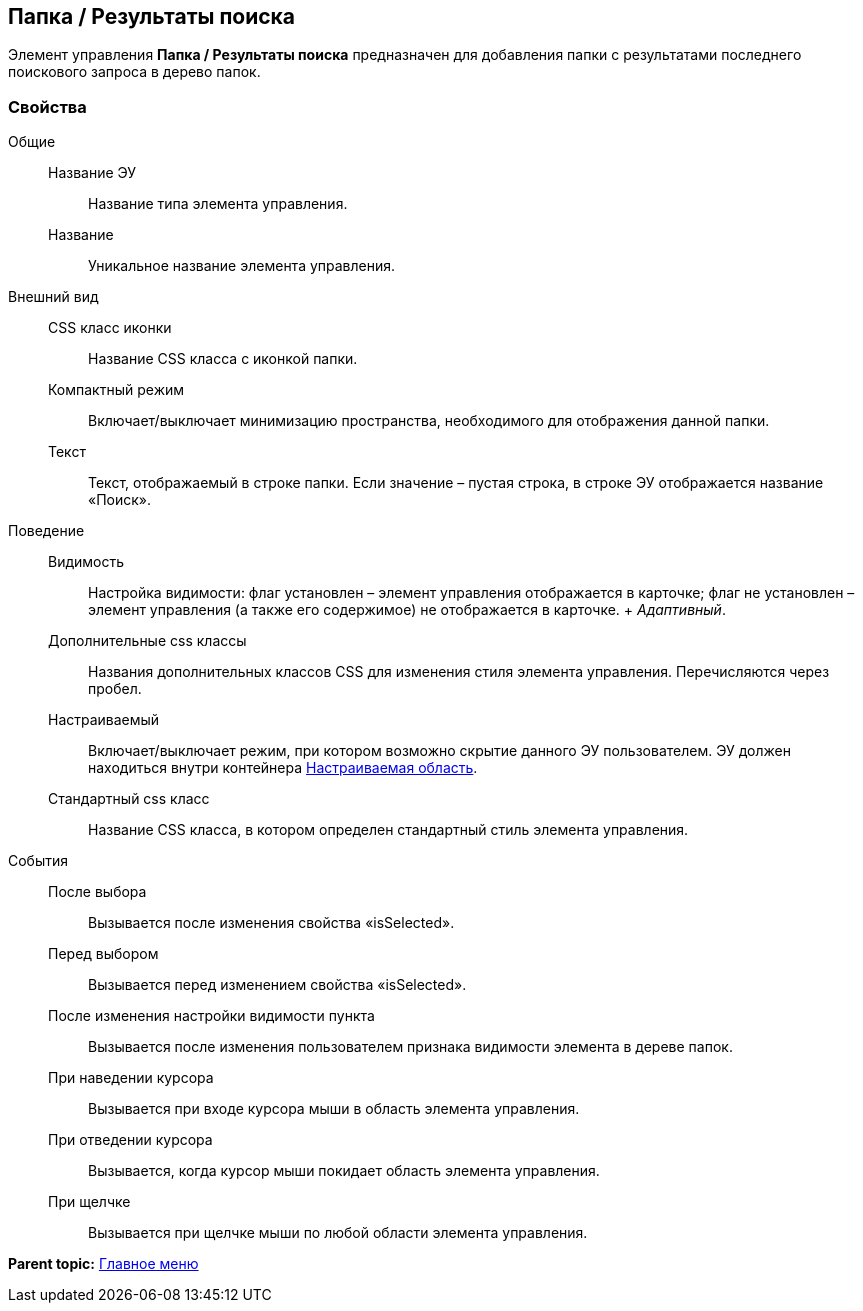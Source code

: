 
== Папка / Результаты поиска

Элемент управления [.ph .uicontrol]*Папка / Результаты поиска* предназначен для добавления папки с результатами последнего поискового запроса в дерево папок.

=== Свойства

Общие::
  Название ЭУ;;
    Название типа элемента управления.
  Название;;
    Уникальное название элемента управления.
Внешний вид::
  CSS класс иконки;;
    Название CSS класса с иконкой папки.
  Компактный режим;;
    Включает/выключает минимизацию пространства, необходимого для отображения данной папки.
  Текст;;
    Текст, отображаемый в строке папки. Если значение – пустая строка, в строке ЭУ отображается название «Поиск».
Поведение::
  Видимость;;
    Настройка видимости: флаг установлен – элемент управления отображается в карточке; флаг не установлен – элемент управления (а также его содержимое) не отображается в карточке.
    +
    [.dfn .term]_Адаптивный_.
  Дополнительные css классы;;
    Названия дополнительных классов CSS для изменения стиля элемента управления. Перечисляются через пробел.
  Настраиваемый;;
    Включает/выключает режим, при котором возможно скрытие данного ЭУ пользователем. ЭУ должен находиться внутри контейнера xref:Control_configurablemainmenucontainer.adoc[Настраиваемая область].
  Стандартный css класс;;
    Название CSS класса, в котором определен стандартный стиль элемента управления.
События::
  После выбора;;
    Вызывается после изменения свойства «isSelected».
  Перед выбором;;
    Вызывается перед изменением свойства «isSelected».
  После изменения настройки видимости пункта;;
    Вызывается после изменения пользователем признака видимости элемента в дереве папок.
  При наведении курсора;;
    Вызывается при входе курсора мыши в область элемента управления.
  При отведении курсора;;
    Вызывается, когда курсор мыши покидает область элемента управления.
  При щелчке;;
    Вызывается при щелчке мыши по любой области элемента управления.

*Parent topic:* xref:MainMenuControls.adoc[Главное меню]
